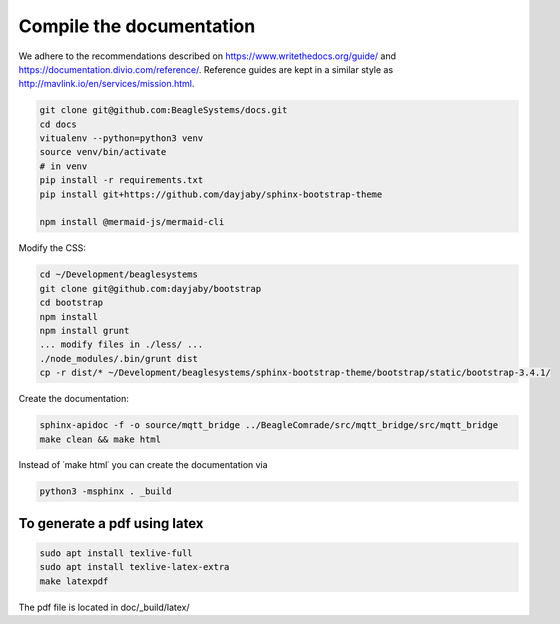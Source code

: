 Compile the documentation
=========================

We adhere to the recommendations described on https://www.writethedocs.org/guide/ and https://documentation.divio.com/reference/. Reference guides are kept in a similar style as http://mavlink.io/en/services/mission.html.

.. code-block:: sh

   git clone git@github.com:BeagleSystems/docs.git
   cd docs
   vitualenv --python=python3 venv
   source venv/bin/activate
   # in venv
   pip install -r requirements.txt
   pip install git+https://github.com/dayjaby/sphinx-bootstrap-theme

   npm install @mermaid-js/mermaid-cli

Modify the CSS:

.. code-block:: sh

   cd ~/Development/beaglesystems
   git clone git@github.com:dayjaby/bootstrap
   cd bootstrap
   npm install
   npm install grunt
   ... modify files in ./less/ ...
   ./node_modules/.bin/grunt dist
   cp -r dist/* ~/Development/beaglesystems/sphinx-bootstrap-theme/bootstrap/static/bootstrap-3.4.1/

Create the documentation:

.. code-block:: sh

   sphinx-apidoc -f -o source/mqtt_bridge ../BeagleComrade/src/mqtt_bridge/src/mqtt_bridge
   make clean && make html

Instead of ˙make html˙ you can create the documentation via

.. code-block:: sh

   python3 -msphinx . _build

To generate a pdf using latex
"""""""""""""""""""""""""""""

.. code-block:: sh

   sudo apt install texlive-full
   sudo apt install texlive-latex-extra
   make latexpdf

The pdf file is located in doc/_build/latex/

